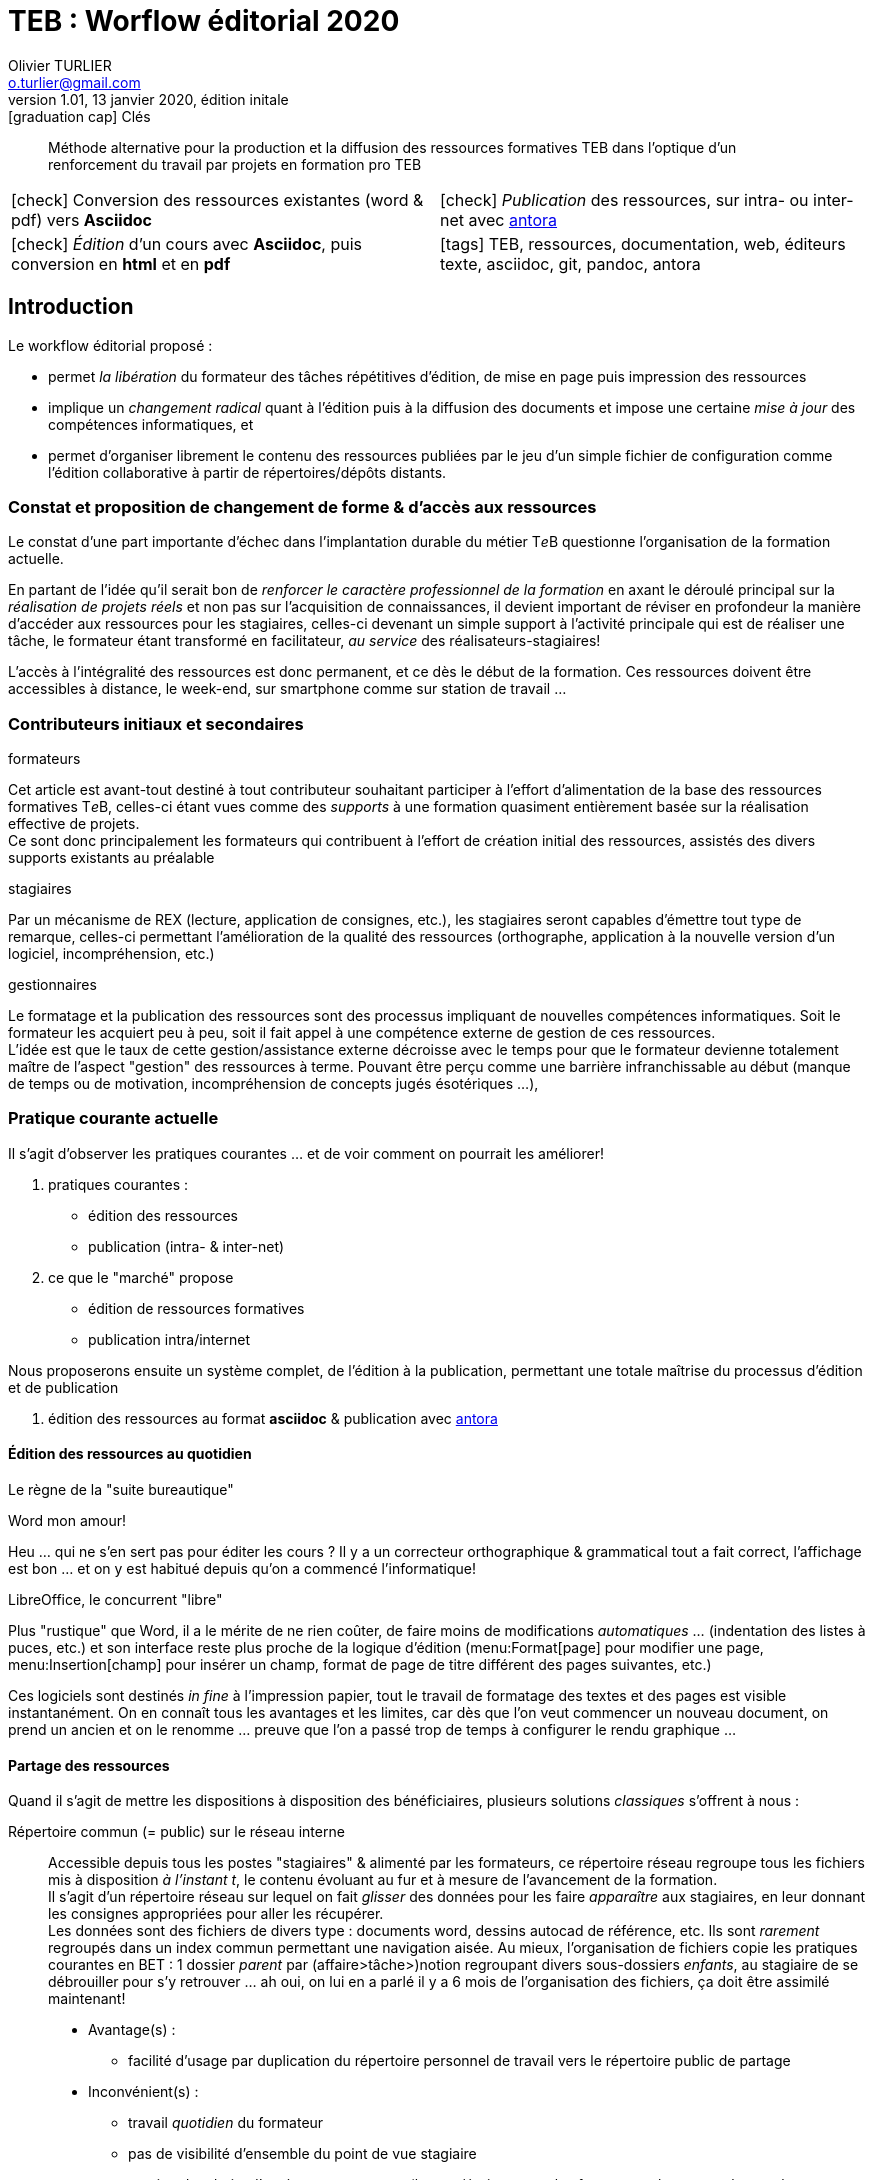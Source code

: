 = TEB : Worflow éditorial 2020
Olivier TURLIER <o.turlier@gmail.com>
v.1.01, 13 janvier 2020, édition initale
//
:keywords: TEB, ressources, documentation, web, éditeurs texte, asciidoc, git, pandoc, antora
//
:description: Méthode alternative pour la production et la diffusion des ressources formatives TEB dans l'optique d'un renforcement du travail par projets en formation pro TEB
//
////////////////////////////////////////////////////////////////////////////////
:doctype: article
:encoding: utf-8
:source-language: asciidoc
//:outfilesuffix: .txt
:lang: fr
ifndef::env-github[:icons: font]
:filesdir: {docdir}/fichiers-support
ifndef::imagesdir[:imagesdir: {filesdir}/images]
:experimental:
:numbered:
:toc: left
:toclevels: 2
:toc-title: Sommaire
:data-uri:
:allow-uri-read:
:sectnums:
:stem:
////////////////////////////////////////////////////////////////////////////////
// URL's
:asc: Asciidoc
:teb: pass:q[T__e__B]
:fablab: pass:q[*FAB__e__LAB__e__*]
:checkedbox: pass:normal[{startsb}&#10004;{endsb}]
:acad: AutoCAD
:uri-pandoc: https://pandoc.org
:uri-mcneel-docalgogh: https://www.rhino3d.com/download/rhino/6.0/essential-algorithms
:uri-antora: https://antora.org/
:url_nai: https://newalchemists.net/



:toc:

// write here

.icon:graduation-cap[] Clés
****
[abstract]
{description}

//[.text-center]
//*Worflow éditorial* = *Flux documentaire* +

[cols="1a,1a",frame="none",grid="none",stripes="all"]
|===

|icon:check[role="green"] Conversion des ressources existantes (word & pdf) vers *Asciidoc*
|icon:check[role="gray"] _Publication_ des ressources, sur intra- ou inter-net avec {uri-antora}[antora]

|icon:check[role="green"] _Édition_ d'un cours avec *Asciidoc*, puis conversion en *html* et en *pdf*
|icon:tags[role="blue"] {keywords}

|===

//icon:check[role="green"] Conversion des ressources existantes (word & pdf) vers *Asciidoc* +
//icon:check[role="green"] Édition d'un cours avec *Asciidoc*, puis conversion en *html* et en *pdf* +
//icon:check[role="gray"] Mise à disposition des ressources, sur intra- ou inter-net avec {uri-antora}[antora] +
//icon:tags[role="blue"] {keywords}
****

== Introduction

Le workflow éditorial proposé :

* permet _la libération_ du formateur des tâches répétitives d'édition, de mise en page puis impression des ressources
* implique un _changement radical_ quant à l'édition puis à la diffusion des documents et impose une certaine _mise à jour_ des compétences informatiques, et
* permet d'organiser librement le contenu des ressources publiées par le jeu d'un simple fichier de configuration comme l'édition collaborative à partir de répertoires/dépôts distants.

=== Constat et proposition de changement de forme & d'accès aux ressources

Le constat d'une part importante d'échec dans l'implantation durable du métier {teb} questionne l'organisation de la formation actuelle.

En partant de l'idée qu'il serait bon de _renforcer le caractère professionnel de la formation_ en axant le déroulé principal sur la _réalisation de projets réels_ et non pas sur l'acquisition de connaissances, il devient important de réviser en profondeur la manière d'accéder aux ressources pour les stagiaires, celles-ci devenant un simple support à l'activité principale qui est de réaliser une tâche, le formateur étant transformé en facilitateur, _au service_ des réalisateurs-stagiaires!

L'accès à l'intégralité des ressources est donc permanent, et ce dès le début de la formation. Ces ressources doivent être accessibles à distance, le week-end, sur smartphone comme sur station de travail ...



=== Contributeurs initiaux et secondaires


.formateurs
Cet article est avant-tout destiné à tout contributeur souhaitant participer à l'effort d'alimentation de la base des ressources formatives {teb}, celles-ci étant vues comme des _supports_ à une formation quasiment entièrement basée sur la réalisation effective de projets. +
Ce sont donc principalement les formateurs qui contribuent à l'effort de création initial des ressources, assistés des divers supports existants au préalable


.stagiaires
Par un mécanisme de REX (lecture, application de consignes, etc.), les stagiaires seront capables d'émettre tout type de remarque, celles-ci permettant l'amélioration de la qualité des ressources (orthographe, application à la nouvelle version d'un logiciel, incompréhension, etc.)

.gestionnaires
Le formatage et la publication des ressources sont des processus impliquant de nouvelles compétences informatiques. Soit le formateur les acquiert peu à peu, soit il fait appel à une compétence externe de gestion de ces ressources. +
L'idée est que le taux de cette gestion/assistance externe décroisse avec le temps pour que le formateur devienne totalement maître de l'aspect "gestion" des ressources à terme. Pouvant être perçu comme une barrière infranchissable au début (manque de temps ou de motivation, incompréhension de concepts jugés ésotériques ...),


=== Pratique courante actuelle

Il s'agit d'observer les pratiques courantes ... et de voir comment on pourrait les améliorer!

. pratiques courantes :
** édition des ressources
** publication (intra- & inter-net)
. ce que le "marché" propose
** édition de ressources formatives
** publication intra/internet

Nous proposerons ensuite un système complet, de l'édition à la publication, permettant une totale maîtrise du processus d'édition et de publication

. édition des ressources au format *asciidoc* & publication avec {uri-antora}[antora]

==== Édition des ressources au quotidien

****
[align=center]
Le règne de la "suite bureautique"
****

.Word mon amour!
Heu ... qui ne s'en sert pas pour éditer les cours ? Il y a un correcteur orthographique & grammatical tout a fait correct, l'affichage est bon ... et on y est habitué depuis qu'on a commencé l'informatique!

.LibreOffice, le concurrent "libre"
Plus "rustique" que Word, il a le mérite de ne rien coûter, de faire moins de modifications _automatiques_ ... (indentation des listes à puces, etc.) et son interface reste plus proche de la logique d'édition (menu:Format[page] pour modifier une page, menu:Insertion[champ] pour insérer un champ, format de page de titre différent des pages suivantes, etc.)

Ces logiciels sont destinés _in fine_ à l'impression papier, tout le travail de formatage des textes et des pages est visible instantanément.
On en connaît tous les avantages et les limites, car dès que l'on veut commencer un nouveau document, on prend un ancien et on le renomme ... preuve que l'on a passé trop de temps à configurer le rendu graphique ...


==== Partage des ressources

Quand il s'agit de mettre les dispositions à disposition des bénéficiaires, plusieurs solutions _classiques_ s'offrent à nous :

Répertoire commun (= public) sur le réseau interne ::
Accessible depuis tous les postes "stagiaires" & alimenté par les formateurs, ce répertoire réseau regroupe tous les fichiers mis à disposition _à l'instant t_, le contenu évoluant au fur et à mesure de l'avancement de la formation. +
Il s'agit d'un répertoire réseau sur lequel on fait _glisser_ des données pour les faire _apparaître_ aux stagiaires, en leur donnant les consignes appropriées pour aller les récupérer. +
Les données sont des fichiers de divers type : documents word, dessins autocad de référence, etc. Ils sont _rarement_ regroupés dans un index commun permettant une navigation aisée. Au mieux, l'organisation de fichiers copie les pratiques courantes en BET : 1 dossier _parent_ par (affaire>tâche>)notion regroupant divers sous-dossiers _enfants_, au stagiaire de se débrouiller pour s'y retrouver ... ah oui, on lui en a parlé il y a 6 mois de l'organisation des fichiers, ça doit être assimilé maintenant!




* Avantage(s) :
** facilité d'usage par duplication du répertoire personnel de travail vers le répertoire public de partage
* Inconvénient(s) :
** travail _quotidien_ du formateur
** pas de visibilité d'ensemble du point de vue stagiaire
** gestion des droits d'accès aux ressources (lecture/écriture pour les formateurs, lecture seule pour les stagiaires) nécessitant une infrastructure serveur + annuaire (en me connectant sur l'ordinateur, je suis identifié comme stagiaire ou comme formateur) -> besoin d'un administrateur réseau qui configure au début et éffectue la maintance quotidienne par la suite -> €€€ !
** plusieurs formations en décalé : risque de partage des ressources non désiré (tests, fichiers exemples que cette promo _n+1_ a obtenu de la promo _n_ alors qu'elle aurait pas du, etc.)



== Le futur, en mieux


//.
// [%collapsible]
// ====
****
[options="interactive",align=center]
.Avant d'aller plus loin entre nous ... je certifie :
* [ ] avoir plus de 18 ans, bien mangé ce matin ... et pas trop à midi !
* [ ] vouloir me faire mal au cerveau & désirer ardemment me faire plaisir au travail ensuite
* [ ] savoir qu'il me sera difficile de faire un retour en arrière ... avec les technologies du siècle dernier !
****


=== WYSIWYG & WYSIWYM


Adoptons le paradigme du *_WYSIWYM_* ([underline]##W##hat [underline]##Y##ou [underline]##S##ee [underline]##I##s [underline]##W##hat [underline]##Y##ou [underline]##M##ean -- _Ce que vous voyez est ce que vous voulez exprimer_) basé sur la syntaxe du balisage (((Asciidoc)))Asciidoc, permettant d'atteindre les standards d'édition avec une sortie (à peu près) comme on la désire mais sans souci excessif de mise en page.

_That also means it is not WYSIWYG — you’ll be dealing with a plain-text editor and the command-line interface, rather than something that resembles, say, a Microsoft Word document. It might be confusing at first, but the upsides far outweigh the difficulty in learning how to use Metanorma._

For example, Metanorma facilitates machine-readability, automation, validation, automatic formatting, auto-numbering, and enables using a single canonical format for the re-generation of all document output formats.


=== Types de ressources à créer

En se basant sur une formation TEB (=formation pratique pour adulte), les ressources peuvent être listées ci-dessous :

. ressources _écrites_ :
.. documents `html`  & `pdf`
[horizontal]
Notions:: document _long_ (= **livre** ~ 300 p.) +
-> Cours TEB (techniques bâtiment, règlementations, etc.), que l'on peut considérer comme "immuables", à moins de changer de réglementation thermique ... icon:smile-o[] +
-> Compilation de toutes les informations sur le logiciel AutoCAD (démarrage, pratique courante, collaborations, configuration experte, index & glossaire, ...)
+
Notices:: document _court_ (= *article* ~ 5/35 p.) +
-> guides complets "autoportants" (= notions simples + tutoriel/example d'application) +
-> tutoriels pas à pas (étapes de réalisation d'une seule tâche)
+
.. documents `html`
[horizontal]
Présentations:: document _court_ (= *article* ~ 3/10 p.) +
-> résumé notion
-> résumé projet à réaliser
+
. ressources _vidéo_ :
** vidéos _remarquées_ sur internet, dont il suffira de copier l'URL pour l'afficher ...
** vidéos réalisées par capture d'écran (avec https://www.techsmith.fr/camtasia.html[camtasia 2019] par exemple) que vous aurez ensuite _uploadé_ (_téléversé_ en Français ... c'est moins "hightec" non? icon:smile-o[]) sur _Youtube/Viméo/Screencast_ avec le même logiciel ...


NOTE: La majorité des documents à produire ne dépasse pas les 50 pages, avec une moyenne à 25 pages (_sinon on perd le stagiaire ..._)


Les documents longs on tout intérêt à résulter d'un assemblage des documents courts précédents. Tout ceci est parfaitement réalisable avec ce nouveau système (_à l'image des xrefs que l'on insère dans AutoCAD_). Ci-dessous un exemple de ce qui pourrait être la compilation des notions de réglemention utiles aux TEB

[source,asciidoc]
----
= Réglementations pour formation TEB

Ce qui suit est l'ensemble des notions couvrant les réglementations principales necessaires à la pratique courante du métier de TEB ...

== Réglementation thermique 2020

=== Evolution des réglementations thermique en France (présentation)

\include::reglementations/RT2006a2020_pres.adoc

=== Réglementation actuelle : **R**églementation **E**nvironnementale 2020 (notice)

\include::reglementations/RE2020_not.adoc[]

== Réglementation électrique

\include::reglementations/RT2020.adoc[]

\include::reglementations/NFC15-100.adoc[]

....

----

Le "squelette" de ce "livre" reste inchangé, il suffit d'éditer les documents situés dans le sous-répertoire `reglementations` pour le faire évoluer (le parralèlle avec AutoCAD & les xrefs s'applique encore ...)

////////////////////////////////////////////////////////////////////////////////

Lorem ipsum dolor sit amet, consectetur adipisicing elit, sed do eiusmod
tempor incididunt ut labore et dolore magna aliqua. Ut enim ad minim veniam,
quis nostrud exercitation ullamco laboris nisi ut aliquip ex ea commodo
consequat. Duis aute irure dolor in reprehenderit in voluptate velit esse
cillum dolore eu fugiat nulla pariatur. Excepteur sint occaecat cupidatat non
proident, sunt in culpa qui officia deserunt mollit anim id est laborum.

[headerrows=2,alt=Table of maximum mass fraction of defects in husked rice,summary=Table enumerating the permissible mass fraction of defects in husked and various classes of milled rice]
|===
.2+|Defect 4+^| Maximum permissible mass fraction of defects in husked rice +
stem:[w_max]
| in husked rice | in milled rice (non-glutinous) | in husked parboiled rice | in milled parboiled rice

| Extraneous matter: organic footnote:[Organic extraneous matter includes foreign seeds, husks, bran, parts of straw, etc.] | 1,0 | 0,5 | 1,0 | 0,5
|===


Formulae are marked up as [stem] blocks. Any explanation of symbols in the formula is given as a “where” paragraph, followed by a definition list.

[[formulaA-1]]
[stem]
++++
w = (m_D) / (m_s)
++++

where

stem:[w]:: is the mass fraction of grains with a particular defect in the test sample;
stem:[m_D]:: is the mass, in grams, of grains with that defect;
stem:[m_S]:: is the mass, in grams, of the test sample.

Inequalities are indicated through the option attribute `inequality`

[stem%inequality]
++++
A < B
++++

Lorem ipsum dolor sit amet, consectetur adipisicing elit, sed do eiusmod
tempor incididunt ut labore et dolore magna aliqua. Ut enim ad minim veniam,
quis nostrud exercitation ullamco laboris nisi ut aliquip ex ea commodo
consequat. Duis aute irure dolor in reprehenderit in voluptate velit esse
cillum dolore eu fugiat nulla pariatur. Excepteur sint occaecat cupidatat non
proident, sunt in culpa qui officia deserunt mollit anim id est laborum.

[[tableD-1]]
[cols="<,^,^,^,^",headerrows=2]
.Repeatability and reproducibility of husked rice yield
|===
.2+| Description 4+| Rice sample
| Arborio | Drago footnote:[Parboiled rice.] | Balilla | Thaibonnet

| Number of laboratories retained after eliminating outliers | 13 | 11 | 13 | 13
| Mean value, g/100 g | 81,2 | 82,0 | 81,8 | 77,7
| Standard deviation of repeatability, stem:[s_r], g/100 g | 0,41 | 0,15 | 0,31 | 0,53
| Coefficient of variation of repeatability, % | 0,5 | 0,2 | 0,4 | 0,7
| Repeatability limit, stem:[r] (= 2,83 stem:[s_r]) | 1,16 | 0,42 | 0,88 | 1,50
| Standard deviation of reproducibility, stem:[s_R], g/100 g | 1,02 | 0,20 | 0,80 | 2,14
| Coefficient of variation of reproducibility, % | 1,3 | 0,2 | 1,0 | 2,7
| Reproducibility limit, stem:[R] (= 2,83 stem:[s_R]) | 2,89 | 0,57 | 2,26 | 6,06
|===


Lorem ipsum dolor sit amet, consectetur adipisicing elit, sed do eiusmod
tempor incididunt ut labore et dolore magna aliqua. Ut enim ad minim veniam,
quis nostrud exercitation ullamco laboris nisi ut aliquip ex ea commodo
consequat. Duis aute irure dolor in reprehenderit in voluptate velit esse
cillum dolore eu fugiat nulla pariatur. Excepteur sint occaecat cupidatat non
proident, sunt in culpa qui officia deserunt mollit anim id est laborum.



[[figureC-2]]
.Stages of gelatinization
====
.Initial stages: No grains are fully gelatinized (ungelatinized starch granules are visible inside the kernels)
image::c2-a.png[Alt3]

.Intermediate stages: Some fully gelatinized kernels are visible
image::c2-b.png[Alt4]

.Final stages: All kernels are fully gelatinized
image::c2-c.png[Alt5]

====



//.Fichier asccidoc créé par Pandoc à partir du word : c'est pas bô!
//image::create-ligne.png[,link="fichiers-support/images/create-ligne.png"]

//** menu:Fichier[Télécharger]


=== test tablo

// First column is  horizontally left and centered vertically
// Second column is horizontally centered and centered vertically
// [caption="Table A. "]
[caption=]
.un formal table
[cols="<.^30a,^.^70a",width=100%]
|===

|
. *connect* your Android device to internet
** *open* Play Store
** and *Ios* one
. type *geopaparazzi* within the Search textbox
. *Lorem* ipsum dolor sit amet, consectetur adipisicing elit, sed do eiusmod
tempor incididunt ut labore et dolore magna aliqua. Ut enim ad minim veniam,
quis nostrud exercitation ullamco laboris nisi ut aliquip ex ea commodo
consequat.
. kbd:[Ctrl+D]

| image:p40.png[width=70%]

|===


== Diagram

[plantuml, diagram-classes, png]
....
class BlockProcessor
class DiagramBlock
class DitaaBlock
class PlantUmlBlock

BlockProcessor <|-- DiagramBlock
DiagramBlock <|-- DitaaBlock
DiagramBlock <|-- PlantUmlBlock
....


. {blank}
+
----
print("one")
----
. {blank}
+
----
print("one")
----

////////////////////////////////////////////////////////////////////////////////


